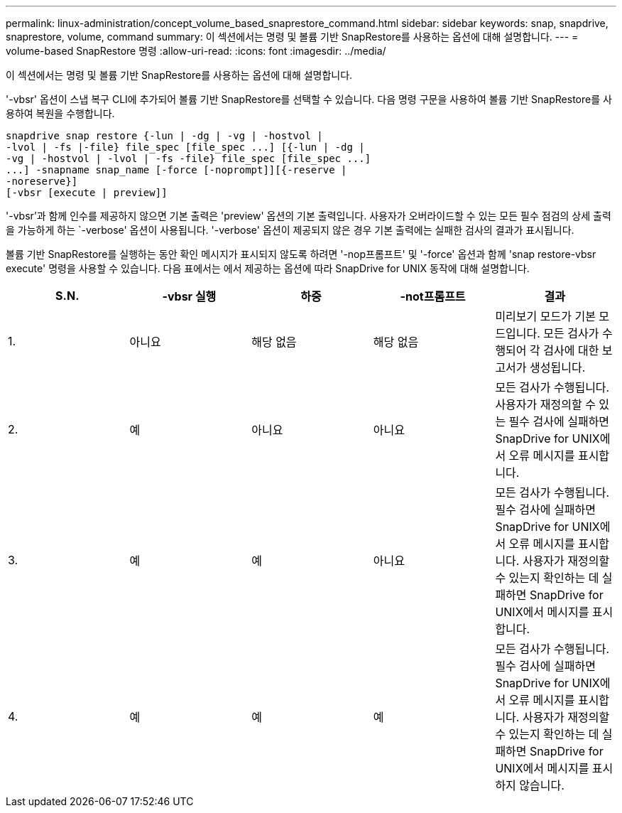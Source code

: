 ---
permalink: linux-administration/concept_volume_based_snaprestore_command.html 
sidebar: sidebar 
keywords: snap, snapdrive, snaprestore, volume, command 
summary: 이 섹션에서는 명령 및 볼륨 기반 SnapRestore를 사용하는 옵션에 대해 설명합니다. 
---
= volume-based SnapRestore 명령
:allow-uri-read: 
:icons: font
:imagesdir: ../media/


[role="lead"]
이 섹션에서는 명령 및 볼륨 기반 SnapRestore를 사용하는 옵션에 대해 설명합니다.

'-vbsr' 옵션이 스냅 복구 CLI에 추가되어 볼륨 기반 SnapRestore를 선택할 수 있습니다. 다음 명령 구문을 사용하여 볼륨 기반 SnapRestore를 사용하여 복원을 수행합니다.

[listing]
----
snapdrive snap restore {-lun | -dg | -vg | -hostvol |
-lvol | -fs |-file} file_spec [file_spec ...] [{-lun | -dg |
-vg | -hostvol | -lvol | -fs -file} file_spec [file_spec ...]
...] -snapname snap_name [-force [-noprompt]][{-reserve |
-noreserve}]
[-vbsr [execute | preview]]
----
'-vbsr'과 함께 인수를 제공하지 않으면 기본 출력은 'preview' 옵션의 기본 출력입니다. 사용자가 오버라이드할 수 있는 모든 필수 점검의 상세 출력을 가능하게 하는 `-verbose' 옵션이 사용됩니다. '-verbose' 옵션이 제공되지 않은 경우 기본 출력에는 실패한 검사의 결과가 표시됩니다.

볼륨 기반 SnapRestore를 실행하는 동안 확인 메시지가 표시되지 않도록 하려면 '-nop프롬프트' 및 '-force' 옵션과 함께 'snap restore-vbsr execute' 명령을 사용할 수 있습니다. 다음 표에서는 에서 제공하는 옵션에 따라 SnapDrive for UNIX 동작에 대해 설명합니다.

|===
| S.N. | -vbsr 실행 | 하중 | -not프롬프트 | 결과 


 a| 
1.
 a| 
아니요
 a| 
해당 없음
 a| 
해당 없음
 a| 
미리보기 모드가 기본 모드입니다. 모든 검사가 수행되어 각 검사에 대한 보고서가 생성됩니다.



 a| 
2.
 a| 
예
 a| 
아니요
 a| 
아니요
 a| 
모든 검사가 수행됩니다. 사용자가 재정의할 수 있는 필수 검사에 실패하면 SnapDrive for UNIX에서 오류 메시지를 표시합니다.



 a| 
3.
 a| 
예
 a| 
예
 a| 
아니요
 a| 
모든 검사가 수행됩니다. 필수 검사에 실패하면 SnapDrive for UNIX에서 오류 메시지를 표시합니다. 사용자가 재정의할 수 있는지 확인하는 데 실패하면 SnapDrive for UNIX에서 메시지를 표시합니다.



 a| 
4.
 a| 
예
 a| 
예
 a| 
예
 a| 
모든 검사가 수행됩니다. 필수 검사에 실패하면 SnapDrive for UNIX에서 오류 메시지를 표시합니다. 사용자가 재정의할 수 있는지 확인하는 데 실패하면 SnapDrive for UNIX에서 메시지를 표시하지 않습니다.

|===